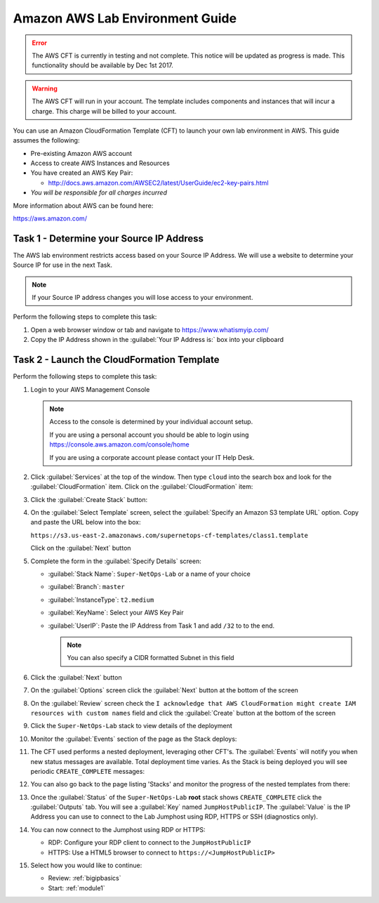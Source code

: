 Amazon AWS Lab Environment Guide
--------------------------------

.. ERROR:: The AWS CFT is currently in testing and not complete.  This notice
   will be updated as progress is made.  This functionality should be available
   by Dec 1st 2017.

.. WARNING:: The AWS CFT will run in your account.  The template includes
   components and instances that will incur a charge.  This charge will be
   billed to your account.

You can use an Amazon CloudFormation Template (CFT) to launch your own lab
environment in AWS.  This guide assumes the following:

- Pre-existing Amazon AWS account
- Access to create AWS Instances and Resources
- You have created an AWS Key Pair:

  - http://docs.aws.amazon.com/AWSEC2/latest/UserGuide/ec2-key-pairs.html

- *You will be responsible for all charges incurred*

More information about AWS can be found here:

https://aws.amazon.com/

Task 1 - Determine your Source IP Address
~~~~~~~~~~~~~~~~~~~~~~~~~~~~~~~~~~~~~~~~~

The AWS lab environment restricts access based on your Source IP Address.  We
will use a website to determine your Source IP for use in the next Task.

.. NOTE:: If your Source IP address changes you will lose access to your
   environment.

Perform the following steps to complete this task:

#. Open a web browser window or tab and navigate to https://www.whatismyip.com/

#. Copy the IP Address shown in the :guilabel:`Your IP Address is:` box into
   your clipboard

Task 2 - Launch the CloudFormation Template
~~~~~~~~~~~~~~~~~~~~~~~~~~~~~~~~~~~~~~~~~~~

Perform the following steps to complete this task:

#. Login to your AWS Management Console

   .. NOTE:: Access to the console is determined by your individual account
      setup.

      If you are using a personal account you should be able to
      login using https://console.aws.amazon.com/console/home

      If you are using a corporate account please contact your IT Help Desk.

#. Click :guilabel:`Services` at the top of the window.  Then type ``cloud``
   into the search box and look for the :guilabel:`CloudFormation` item.  Click
   on the :guilabel:`CloudFormation` item:

   |aws_image1|

#. Click the :guilabel:`Create Stack` button:

   |aws_image2|

#. On the :guilabel:`Select Template` screen, select the
   :guilabel:`Specify an Amazon S3 template URL` option.  Copy and paste the
   URL below into the box:

   ``https://s3.us-east-2.amazonaws.com/supernetops-cf-templates/class1.template``

   Click on the :guilabel:`Next` button

   |aws_image3|

#. Complete the form in the :guilabel:`Specify Details` screen:

   - :guilabel:`Stack Name`: ``Super-NetOps-Lab`` or a name of your choice
   - :guilabel:`Branch`: ``master``
   - :guilabel:`InstanceType`: ``t2.medium``
   - :guilabel:`KeyName`: Select your AWS Key Pair
   - :guilabel:`UserIP`: Paste the IP Address from Task 1 and add ``/32`` to
     to the end.

     .. NOTE:: You can also specify a CIDR formatted Subnet in this field

#. Click the :guilabel:`Next` button

#. On the :guilabel:`Options` screen click the :guilabel:`Next` button at
   the bottom of the screen

#. On the :guilabel:`Review` screen check the
   ``I acknowledge that AWS CloudFormation might create IAM resources
   with custom names`` field and click the :guilabel:`Create` button at
   the bottom of the screen

   |aws_image4|

#. Click the ``Super-NetOps-Lab`` stack to view details of the deployment

   |aws_image5|

#. Monitor the :guilabel:`Events` section of the page as the Stack deploys:

   |aws_image6|

#. The CFT used performs a nested deployment, leveraging other CFT's.  The
   :guilabel:`Events` will notify you when new status messages are available.
   Total deployment time varies.  As the Stack is being deployed you will see
   periodic ``CREATE_COMPLETE`` messages:

   |aws_image7|

#. You can also go back to the page listing 'Stacks' and monitor the progress of
   the nested templates from there:

   |aws_image8|

   |aws_image9|

#. Once the :guilabel:`Status` of the ``Super-NetOps-Lab`` **root** stack shows
   ``CREATE_COMPLETE`` click the :guilabel:`Outputs` tab.  You will see a
   :guilabel:`Key` named ``JumpHostPublicIP``.  The :guilabel:`Value` is the
   IP Address you can use to connect to the Lab Jumphost using RDP, HTTPS or
   SSH (diagnostics only).

   |aws_image10|
#. You can now connect to the Jumphost using RDP or HTTPS:

   - RDP: Configure your RDP client to connect to the ``JumpHostPublicIP``
   - HTTPS: Use a HTML5 browser to connect to ``https://<JumpHostPublicIP>``

#. Select how you would like to continue:

   - Review: :ref:`bigipbasics`
   - Start: :ref:`module1`

.. |aws_image1| image:: images/aws-image001.png
.. |aws_image2| image:: images/aws-image002.png
.. |aws_image3| image:: images/aws-image003.png
.. |aws_image4| image:: images/aws-image004.png
.. |aws_image5| image:: images/aws-image005.png
.. |aws_image6| image:: images/aws-image006.png
   :scale: 80%
.. |aws_image7| image:: images/aws-image007.png
   :scale: 80%
.. |aws_image8| image:: images/aws-image008.png
.. |aws_image9| image:: images/aws-image009.png
   :scale: 80%
.. |aws_image10| image:: images/aws-image010.png
   :scale: 80%
